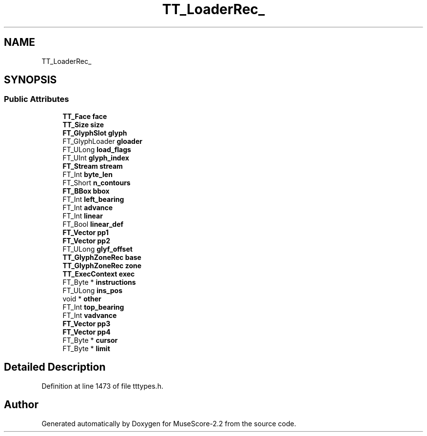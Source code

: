 .TH "TT_LoaderRec_" 3 "Mon Jun 5 2017" "MuseScore-2.2" \" -*- nroff -*-
.ad l
.nh
.SH NAME
TT_LoaderRec_
.SH SYNOPSIS
.br
.PP
.SS "Public Attributes"

.in +1c
.ti -1c
.RI "\fBTT_Face\fP \fBface\fP"
.br
.ti -1c
.RI "\fBTT_Size\fP \fBsize\fP"
.br
.ti -1c
.RI "\fBFT_GlyphSlot\fP \fBglyph\fP"
.br
.ti -1c
.RI "FT_GlyphLoader \fBgloader\fP"
.br
.ti -1c
.RI "FT_ULong \fBload_flags\fP"
.br
.ti -1c
.RI "FT_UInt \fBglyph_index\fP"
.br
.ti -1c
.RI "\fBFT_Stream\fP \fBstream\fP"
.br
.ti -1c
.RI "FT_Int \fBbyte_len\fP"
.br
.ti -1c
.RI "FT_Short \fBn_contours\fP"
.br
.ti -1c
.RI "\fBFT_BBox\fP \fBbbox\fP"
.br
.ti -1c
.RI "FT_Int \fBleft_bearing\fP"
.br
.ti -1c
.RI "FT_Int \fBadvance\fP"
.br
.ti -1c
.RI "FT_Int \fBlinear\fP"
.br
.ti -1c
.RI "FT_Bool \fBlinear_def\fP"
.br
.ti -1c
.RI "\fBFT_Vector\fP \fBpp1\fP"
.br
.ti -1c
.RI "\fBFT_Vector\fP \fBpp2\fP"
.br
.ti -1c
.RI "FT_ULong \fBglyf_offset\fP"
.br
.ti -1c
.RI "\fBTT_GlyphZoneRec\fP \fBbase\fP"
.br
.ti -1c
.RI "\fBTT_GlyphZoneRec\fP \fBzone\fP"
.br
.ti -1c
.RI "\fBTT_ExecContext\fP \fBexec\fP"
.br
.ti -1c
.RI "FT_Byte * \fBinstructions\fP"
.br
.ti -1c
.RI "FT_ULong \fBins_pos\fP"
.br
.ti -1c
.RI "void * \fBother\fP"
.br
.ti -1c
.RI "FT_Int \fBtop_bearing\fP"
.br
.ti -1c
.RI "FT_Int \fBvadvance\fP"
.br
.ti -1c
.RI "\fBFT_Vector\fP \fBpp3\fP"
.br
.ti -1c
.RI "\fBFT_Vector\fP \fBpp4\fP"
.br
.ti -1c
.RI "FT_Byte * \fBcursor\fP"
.br
.ti -1c
.RI "FT_Byte * \fBlimit\fP"
.br
.in -1c
.SH "Detailed Description"
.PP 
Definition at line 1473 of file tttypes\&.h\&.

.SH "Author"
.PP 
Generated automatically by Doxygen for MuseScore-2\&.2 from the source code\&.
